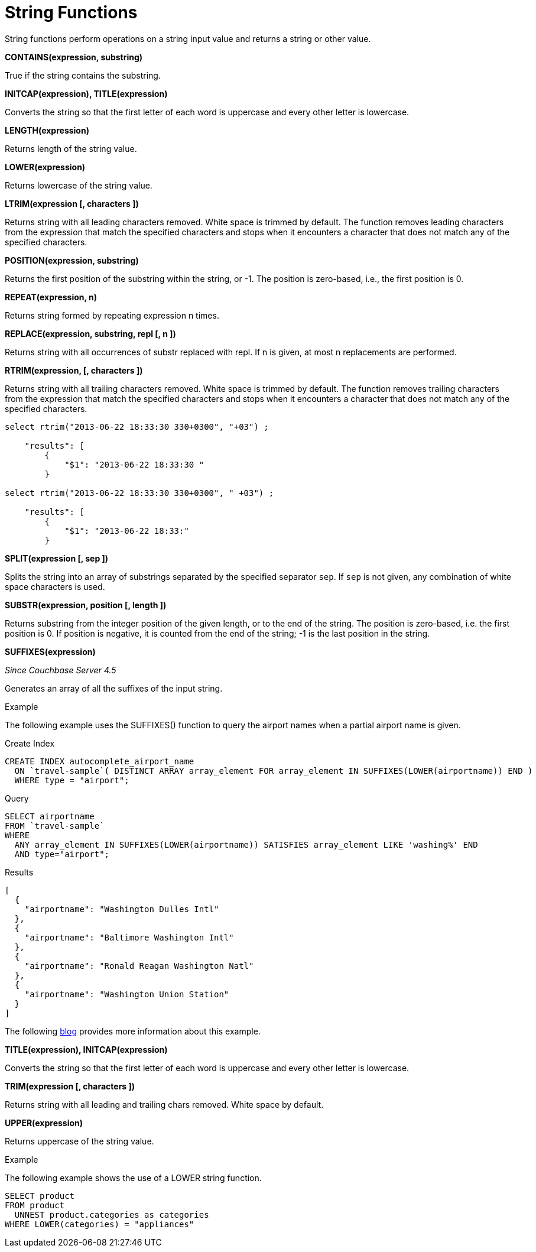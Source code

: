 [#topic_8_12]
= String Functions

String functions perform operations on a string input value and returns a string or other value.

*CONTAINS(expression, substring)*

True if the string contains the substring.

*INITCAP(expression), TITLE(expression)*

Converts the string so that the first letter of each word is uppercase and every other letter is lowercase.

*LENGTH(expression)*

Returns length of the string value.

*LOWER(expression)*

Returns lowercase of the string value.

*LTRIM(expression [, characters ])*

Returns string with all leading characters removed.
White space is trimmed by default.
The function removes leading characters from the expression that match the specified characters and stops when it encounters a character that does not match any of the specified characters.

*POSITION(expression, substring)*

Returns the first position of the substring within the string, or -1.
The position is zero-based, i.e., the first position is 0.

*REPEAT(expression, n)*

Returns string formed by repeating expression n times.

*REPLACE(expression, substring, repl [, n ])*

Returns string with all occurrences of substr replaced with repl.
If n is given, at most n replacements are performed.

*RTRIM(expression, [, characters ])*

Returns string with all trailing characters removed.
White space is trimmed by default.
The function removes trailing characters from the expression that match the specified characters and stops when it encounters a character that does not match any of the specified characters.

----
select rtrim("2013-06-22 18:33:30 330+0300", "+03") ;

    "results": [
        {
            "$1": "2013-06-22 18:33:30 "
        }

select rtrim("2013-06-22 18:33:30 330+0300", " +03") ;

    "results": [
        {
            "$1": "2013-06-22 18:33:"
        }
----

*SPLIT(expression [, sep ])*

Splits the string into an array of substrings separated by the specified separator [.in]`sep`.
If [.in]`sep` is not given, any combination of white space characters is used.

*SUBSTR(expression, position [, length ])*

Returns substring from the integer position of the given length, or to the end of the string.
The position is zero-based, i.e.
the first position is 0.
If position is negative, it is counted from the end of the string; -1 is the last position in the string.

[#fn-str-suffixes]
*SUFFIXES(expression)*

_Since Couchbase Server 4.5_

Generates an array of all the suffixes of the input string.

Example

The following example uses the SUFFIXES() function to query the airport names when a partial airport name is given.

.Create Index
----
CREATE INDEX autocomplete_airport_name
  ON `travel-sample`( DISTINCT ARRAY array_element FOR array_element IN SUFFIXES(LOWER(airportname)) END )
  WHERE type = "airport";
----

.Query
----
SELECT airportname
FROM `travel-sample`
WHERE
  ANY array_element IN SUFFIXES(LOWER(airportname)) SATISFIES array_element LIKE 'washing%' END
  AND type="airport";
----

.Results
----
[
  {
    "airportname": "Washington Dulles Intl"
  },
  {
    "airportname": "Baltimore Washington Intl"
  },
  {
    "airportname": "Ronald Reagan Washington Natl"
  },
  {
    "airportname": "Washington Union Station"
  }
]
----

The following https://dzone.com/articles/a-couchbase-index-technique-for-like-predicates-wi[blog^] provides more information about this example.

*TITLE(expression), INITCAP(expression)*

Converts the string so that the first letter of each word is uppercase and every other letter is lowercase.

*TRIM(expression [, characters ])*

Returns string with all leading and trailing chars removed.
White space by default.

*UPPER(expression)*

Returns uppercase of the string value.

Example

The following example shows the use of a LOWER string function.

----
SELECT product
FROM product
  UNNEST product.categories as categories
WHERE LOWER(categories) = "appliances"
----
